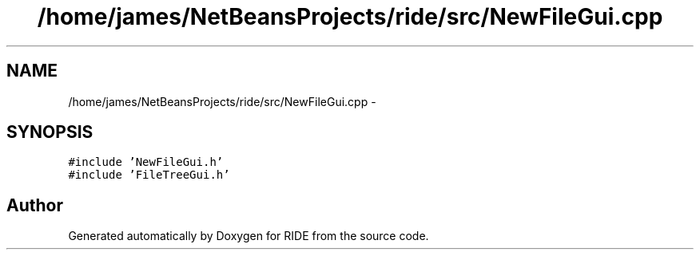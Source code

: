 .TH "/home/james/NetBeansProjects/ride/src/NewFileGui.cpp" 3 "Sat Jun 6 2015" "Version 0.0.1" "RIDE" \" -*- nroff -*-
.ad l
.nh
.SH NAME
/home/james/NetBeansProjects/ride/src/NewFileGui.cpp \- 
.SH SYNOPSIS
.br
.PP
\fC#include 'NewFileGui\&.h'\fP
.br
\fC#include 'FileTreeGui\&.h'\fP
.br

.SH "Author"
.PP 
Generated automatically by Doxygen for RIDE from the source code\&.
